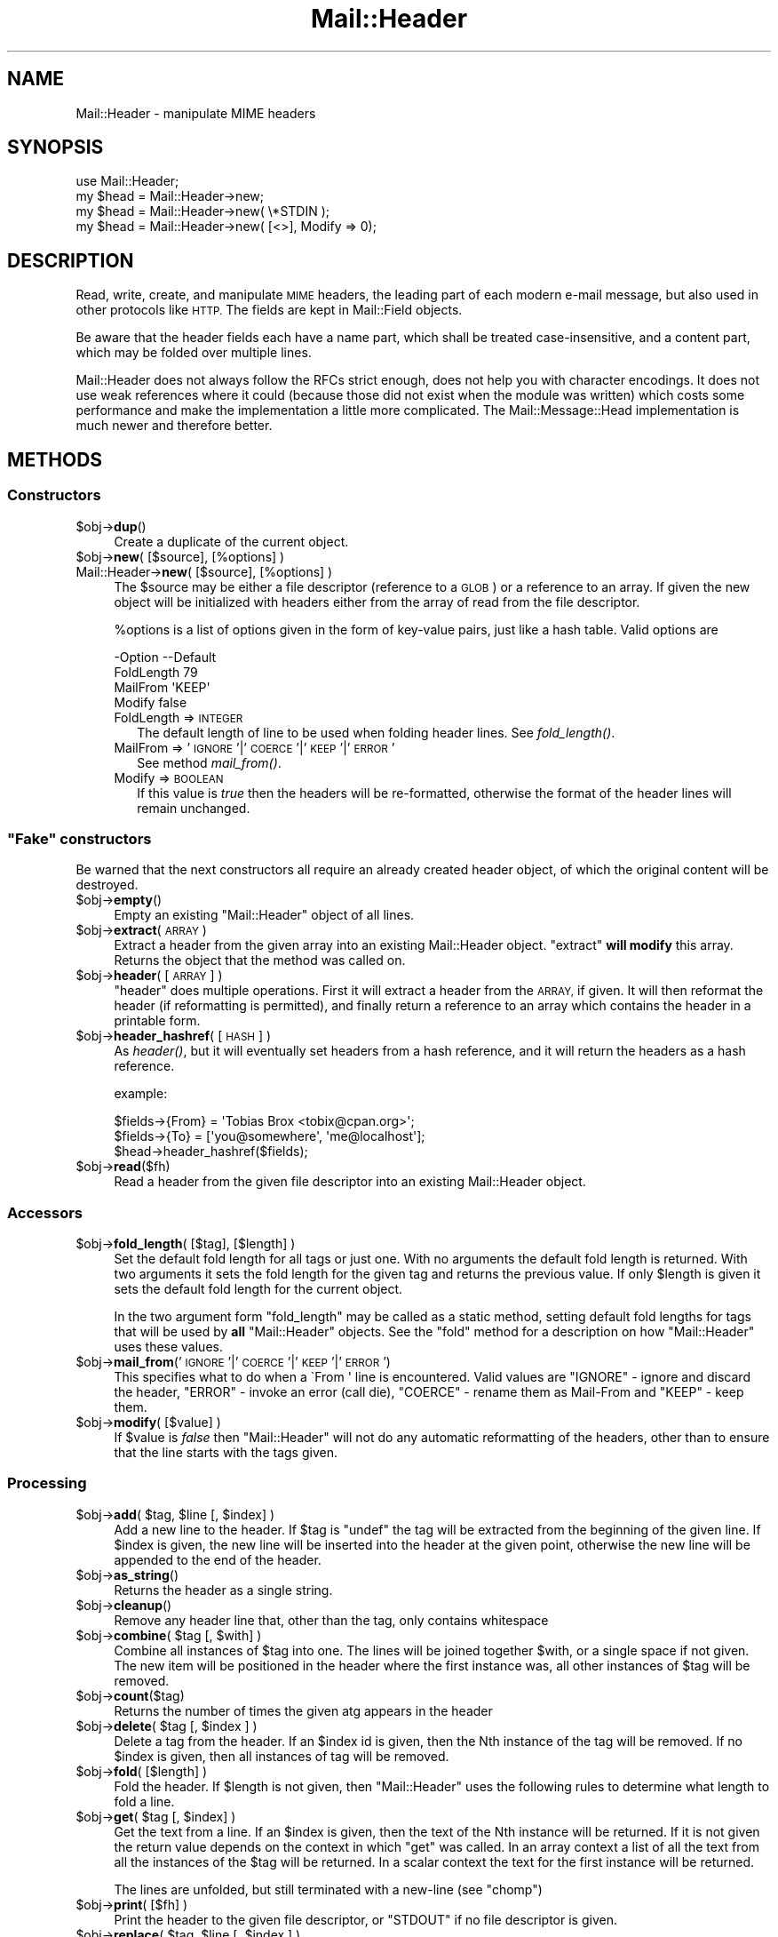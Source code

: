 .\" Automatically generated by Pod::Man 4.09 (Pod::Simple 3.35)
.\"
.\" Standard preamble:
.\" ========================================================================
.de Sp \" Vertical space (when we can't use .PP)
.if t .sp .5v
.if n .sp
..
.de Vb \" Begin verbatim text
.ft CW
.nf
.ne \\$1
..
.de Ve \" End verbatim text
.ft R
.fi
..
.\" Set up some character translations and predefined strings.  \*(-- will
.\" give an unbreakable dash, \*(PI will give pi, \*(L" will give a left
.\" double quote, and \*(R" will give a right double quote.  \*(C+ will
.\" give a nicer C++.  Capital omega is used to do unbreakable dashes and
.\" therefore won't be available.  \*(C` and \*(C' expand to `' in nroff,
.\" nothing in troff, for use with C<>.
.tr \(*W-
.ds C+ C\v'-.1v'\h'-1p'\s-2+\h'-1p'+\s0\v'.1v'\h'-1p'
.ie n \{\
.    ds -- \(*W-
.    ds PI pi
.    if (\n(.H=4u)&(1m=24u) .ds -- \(*W\h'-12u'\(*W\h'-12u'-\" diablo 10 pitch
.    if (\n(.H=4u)&(1m=20u) .ds -- \(*W\h'-12u'\(*W\h'-8u'-\"  diablo 12 pitch
.    ds L" ""
.    ds R" ""
.    ds C` ""
.    ds C' ""
'br\}
.el\{\
.    ds -- \|\(em\|
.    ds PI \(*p
.    ds L" ``
.    ds R" ''
.    ds C`
.    ds C'
'br\}
.\"
.\" Escape single quotes in literal strings from groff's Unicode transform.
.ie \n(.g .ds Aq \(aq
.el       .ds Aq '
.\"
.\" If the F register is >0, we'll generate index entries on stderr for
.\" titles (.TH), headers (.SH), subsections (.SS), items (.Ip), and index
.\" entries marked with X<> in POD.  Of course, you'll have to process the
.\" output yourself in some meaningful fashion.
.\"
.\" Avoid warning from groff about undefined register 'F'.
.de IX
..
.if !\nF .nr F 0
.if \nF>0 \{\
.    de IX
.    tm Index:\\$1\t\\n%\t"\\$2"
..
.    if !\nF==2 \{\
.        nr % 0
.        nr F 2
.    \}
.\}
.\" ========================================================================
.\"
.IX Title "Mail::Header 3"
.TH Mail::Header 3 "2019-05-21" "perl v5.26.2" "User Contributed Perl Documentation"
.\" For nroff, turn off justification.  Always turn off hyphenation; it makes
.\" way too many mistakes in technical documents.
.if n .ad l
.nh
.SH "NAME"
Mail::Header \- manipulate MIME headers
.SH "SYNOPSIS"
.IX Header "SYNOPSIS"
.Vb 1
\& use Mail::Header;
\&    
\& my $head = Mail::Header\->new;
\& my $head = Mail::Header\->new( \e*STDIN );
\& my $head = Mail::Header\->new( [<>], Modify => 0);
.Ve
.SH "DESCRIPTION"
.IX Header "DESCRIPTION"
Read, write, create, and manipulate \s-1MIME\s0 headers, the leading part
of each modern e\-mail message, but also used in other protocols
like \s-1HTTP.\s0  The fields are kept in Mail::Field objects.
.PP
Be aware that the header fields each have a name part, which shall
be treated case-insensitive, and a content part, which may be folded
over multiple lines.
.PP
Mail::Header does not always follow the RFCs strict enough, does not
help you with character encodings.  It does not use weak references
where it could (because those did not exist when the module was written)
which costs some performance and make the implementation a little more
complicated.  The Mail::Message::Head implementation is much newer
and therefore better.
.SH "METHODS"
.IX Header "METHODS"
.SS "Constructors"
.IX Subsection "Constructors"
.ie n .IP "$obj\->\fBdup\fR()" 4
.el .IP "\f(CW$obj\fR\->\fBdup\fR()" 4
.IX Item "$obj->dup()"
Create a duplicate of the current object.
.ie n .IP "$obj\->\fBnew\fR( [$source], [%options] )" 4
.el .IP "\f(CW$obj\fR\->\fBnew\fR( [$source], [%options] )" 4
.IX Item "$obj->new( [$source], [%options] )"
.PD 0
.IP "Mail::Header\->\fBnew\fR( [$source], [%options] )" 4
.IX Item "Mail::Header->new( [$source], [%options] )"
.PD
The \f(CW$source\fR may be either a file descriptor (reference to a \s-1GLOB\s0)
or a reference to an array. If given the new object will be
initialized with headers either from the array of read from 
the file descriptor.
.Sp
\&\f(CW%options\fR is a list of options given in the form of key-value
pairs, just like a hash table. Valid options are
.Sp
.Vb 4
\& \-Option    \-\-Default
\&  FoldLength  79
\&  MailFrom    \*(AqKEEP\*(Aq
\&  Modify      false
.Ve
.RS 4
.IP "FoldLength => \s-1INTEGER\s0" 2
.IX Item "FoldLength => INTEGER"
The default length of line to be used when folding header lines.
See \fIfold_length()\fR.
.IP "MailFrom => '\s-1IGNORE\s0'|'\s-1COERCE\s0'|'\s-1KEEP\s0'|'\s-1ERROR\s0'" 2
.IX Item "MailFrom => 'IGNORE'|'COERCE'|'KEEP'|'ERROR'"
See method \fImail_from()\fR.
.IP "Modify => \s-1BOOLEAN\s0" 2
.IX Item "Modify => BOOLEAN"
If this value is \fItrue\fR then the headers will be re-formatted,
otherwise the format of the header lines will remain unchanged.
.RE
.RS 4
.RE
.ie n .SS """Fake"" constructors"
.el .SS "``Fake'' constructors"
.IX Subsection "Fake constructors"
Be warned that the next constructors all require an already created
header object, of which the original content will be destroyed.
.ie n .IP "$obj\->\fBempty\fR()" 4
.el .IP "\f(CW$obj\fR\->\fBempty\fR()" 4
.IX Item "$obj->empty()"
Empty an existing \f(CW\*(C`Mail::Header\*(C'\fR object of all lines.
.ie n .IP "$obj\->\fBextract\fR(\s-1ARRAY\s0)" 4
.el .IP "\f(CW$obj\fR\->\fBextract\fR(\s-1ARRAY\s0)" 4
.IX Item "$obj->extract(ARRAY)"
Extract a header from the given array into an existing Mail::Header
object. \f(CW\*(C`extract\*(C'\fR \fBwill modify\fR this array.
Returns the object that the method was called on.
.ie n .IP "$obj\->\fBheader\fR( [\s-1ARRAY\s0] )" 4
.el .IP "\f(CW$obj\fR\->\fBheader\fR( [\s-1ARRAY\s0] )" 4
.IX Item "$obj->header( [ARRAY] )"
\&\f(CW\*(C`header\*(C'\fR does multiple operations. First it will extract a header from
the \s-1ARRAY,\s0 if given. It will then reformat the header (if reformatting
is permitted), and finally return a reference to an array which
contains the header in a printable form.
.ie n .IP "$obj\->\fBheader_hashref\fR( [\s-1HASH\s0] )" 4
.el .IP "\f(CW$obj\fR\->\fBheader_hashref\fR( [\s-1HASH\s0] )" 4
.IX Item "$obj->header_hashref( [HASH] )"
As \fIheader()\fR, but it will eventually set headers from a hash
reference, and it will return the headers as a hash reference.
.Sp
example:
.Sp
.Vb 3
\& $fields\->{From} = \*(AqTobias Brox <tobix@cpan.org>\*(Aq;
\& $fields\->{To}   = [\*(Aqyou@somewhere\*(Aq, \*(Aqme@localhost\*(Aq];
\& $head\->header_hashref($fields);
.Ve
.ie n .IP "$obj\->\fBread\fR($fh)" 4
.el .IP "\f(CW$obj\fR\->\fBread\fR($fh)" 4
.IX Item "$obj->read($fh)"
Read a header from the given file descriptor into an existing Mail::Header
object.
.SS "Accessors"
.IX Subsection "Accessors"
.ie n .IP "$obj\->\fBfold_length\fR( [$tag], [$length] )" 4
.el .IP "\f(CW$obj\fR\->\fBfold_length\fR( [$tag], [$length] )" 4
.IX Item "$obj->fold_length( [$tag], [$length] )"
Set the default fold length for all tags or just one. With no arguments
the default fold length is returned. With two arguments it sets the fold
length for the given tag and returns the previous value. If only \f(CW$length\fR
is given it sets the default fold length for the current object.
.Sp
In the two argument form \f(CW\*(C`fold_length\*(C'\fR may be called as a static method,
setting default fold lengths for tags that will be used by \fBall\fR
\&\f(CW\*(C`Mail::Header\*(C'\fR objects. See the \f(CW\*(C`fold\*(C'\fR method for
a description on how \f(CW\*(C`Mail::Header\*(C'\fR uses these values.
.ie n .IP "$obj\->\fBmail_from\fR('\s-1IGNORE\s0'|'\s-1COERCE\s0'|'\s-1KEEP\s0'|'\s-1ERROR\s0')" 4
.el .IP "\f(CW$obj\fR\->\fBmail_from\fR('\s-1IGNORE\s0'|'\s-1COERCE\s0'|'\s-1KEEP\s0'|'\s-1ERROR\s0')" 4
.IX Item "$obj->mail_from('IGNORE'|'COERCE'|'KEEP'|'ERROR')"
This specifies what to do when a \f(CW\`From \*(Aq\fR line is encountered.
Valid values are \f(CW\*(C`IGNORE\*(C'\fR \- ignore and discard the header,
\&\f(CW\*(C`ERROR\*(C'\fR \- invoke an error (call die), \f(CW\*(C`COERCE\*(C'\fR \- rename them as Mail-From
and \f(CW\*(C`KEEP\*(C'\fR \- keep them.
.ie n .IP "$obj\->\fBmodify\fR( [$value] )" 4
.el .IP "\f(CW$obj\fR\->\fBmodify\fR( [$value] )" 4
.IX Item "$obj->modify( [$value] )"
If \f(CW$value\fR is \fIfalse\fR then \f(CW\*(C`Mail::Header\*(C'\fR will not do any automatic
reformatting of the headers, other than to ensure that the line
starts with the tags given.
.SS "Processing"
.IX Subsection "Processing"
.ie n .IP "$obj\->\fBadd\fR( $tag, $line [, $index] )" 4
.el .IP "\f(CW$obj\fR\->\fBadd\fR( \f(CW$tag\fR, \f(CW$line\fR [, \f(CW$index\fR] )" 4
.IX Item "$obj->add( $tag, $line [, $index] )"
Add a new line to the header. If \f(CW$tag\fR is \f(CW\*(C`undef\*(C'\fR the tag will be
extracted from the beginning of the given line. If \f(CW$index\fR is given,
the new line will be inserted into the header at the given point, otherwise
the new line will be appended to the end of the header.
.ie n .IP "$obj\->\fBas_string\fR()" 4
.el .IP "\f(CW$obj\fR\->\fBas_string\fR()" 4
.IX Item "$obj->as_string()"
Returns the header as a single string.
.ie n .IP "$obj\->\fBcleanup\fR()" 4
.el .IP "\f(CW$obj\fR\->\fBcleanup\fR()" 4
.IX Item "$obj->cleanup()"
Remove any header line that, other than the tag, only contains whitespace
.ie n .IP "$obj\->\fBcombine\fR( $tag [, $with] )" 4
.el .IP "\f(CW$obj\fR\->\fBcombine\fR( \f(CW$tag\fR [, \f(CW$with\fR] )" 4
.IX Item "$obj->combine( $tag [, $with] )"
Combine all instances of \f(CW$tag\fR into one. The lines will be
joined together \f(CW$with\fR, or a single space if not given. The new
item will be positioned in the header where the first instance was, all
other instances of \f(CW$tag\fR will be removed.
.ie n .IP "$obj\->\fBcount\fR($tag)" 4
.el .IP "\f(CW$obj\fR\->\fBcount\fR($tag)" 4
.IX Item "$obj->count($tag)"
Returns the number of times the given atg appears in the header
.ie n .IP "$obj\->\fBdelete\fR( $tag [, $index ] )" 4
.el .IP "\f(CW$obj\fR\->\fBdelete\fR( \f(CW$tag\fR [, \f(CW$index\fR ] )" 4
.IX Item "$obj->delete( $tag [, $index ] )"
Delete a tag from the header. If an \f(CW$index\fR id is given, then the Nth instance
of the tag will be removed. If no \f(CW$index\fR is given, then all instances
of tag will be removed.
.ie n .IP "$obj\->\fBfold\fR( [$length] )" 4
.el .IP "\f(CW$obj\fR\->\fBfold\fR( [$length] )" 4
.IX Item "$obj->fold( [$length] )"
Fold the header. If \f(CW$length\fR is not given, then \f(CW\*(C`Mail::Header\*(C'\fR uses the
following rules to determine what length to fold a line.
.ie n .IP "$obj\->\fBget\fR( $tag [, $index] )" 4
.el .IP "\f(CW$obj\fR\->\fBget\fR( \f(CW$tag\fR [, \f(CW$index\fR] )" 4
.IX Item "$obj->get( $tag [, $index] )"
Get the text from a line. If an \f(CW$index\fR is given, then the text of the Nth
instance will be returned. If it is not given the return value depends on the
context in which \f(CW\*(C`get\*(C'\fR was called. In an array context a list of all the
text from all the instances of the \f(CW$tag\fR will be returned. In a scalar context
the text for the first instance will be returned.
.Sp
The lines are unfolded, but still terminated with a new-line (see \f(CW\*(C`chomp\*(C'\fR)
.ie n .IP "$obj\->\fBprint\fR( [$fh] )" 4
.el .IP "\f(CW$obj\fR\->\fBprint\fR( [$fh] )" 4
.IX Item "$obj->print( [$fh] )"
Print the header to the given file descriptor, or \f(CW\*(C`STDOUT\*(C'\fR if no
file descriptor is given.
.ie n .IP "$obj\->\fBreplace\fR( $tag, $line [, $index ] )" 4
.el .IP "\f(CW$obj\fR\->\fBreplace\fR( \f(CW$tag\fR, \f(CW$line\fR [, \f(CW$index\fR ] )" 4
.IX Item "$obj->replace( $tag, $line [, $index ] )"
Replace a line in the header.  If \f(CW$tag\fR is \f(CW\*(C`undef\*(C'\fR the tag will be
extracted from the beginning of the given line. If \f(CW$index\fR is given
the new line will replace the Nth instance of that tag, otherwise the
first instance of the tag is replaced. If the tag does not appear in the
header then a new line will be appended to the header.
.ie n .IP "$obj\->\fBtags\fR()" 4
.el .IP "\f(CW$obj\fR\->\fBtags\fR()" 4
.IX Item "$obj->tags()"
Returns an array of all the tags that exist in the header. Each tag will
only appear in the list once. The order of the tags is not specified.
.ie n .IP "$obj\->\fBunfold\fR( [$tag] )" 4
.el .IP "\f(CW$obj\fR\->\fBunfold\fR( [$tag] )" 4
.IX Item "$obj->unfold( [$tag] )"
Unfold all instances of the given tag so that they do not spread across
multiple lines. If \f(CW$tag\fR is not given then all lines are unfolded.
.Sp
The unfolding process is wrong but (for compatibility reasons) will
not be repaired: only one blank at the start of the line should be
removed, not all of them.
.SH "SEE ALSO"
.IX Header "SEE ALSO"
This module is part of the MailTools distribution,
\&\fIhttp://perl.overmeer.net/mailtools/\fR.
.SH "AUTHORS"
.IX Header "AUTHORS"
The MailTools bundle was developed by Graham Barr.  Later, Mark
Overmeer took over maintenance without commitment to further development.
.PP
Mail::Cap by Gisle Aas <aas@oslonett.no>.
Mail::Field::AddrList by Peter Orbaek <poe@cit.dk>.
Mail::Mailer and Mail::Send by Tim Bunce <Tim.Bunce@ig.co.uk>.
For other contributors see ChangeLog.
.SH "LICENSE"
.IX Header "LICENSE"
Copyrights 1995\-2000 Graham Barr <gbarr@pobox.com> and
2001\-2017 Mark Overmeer <perl@overmeer.net>.
.PP
This program is free software; you can redistribute it and/or modify it
under the same terms as Perl itself.
See \fIhttp://www.perl.com/perl/misc/Artistic.html\fR
